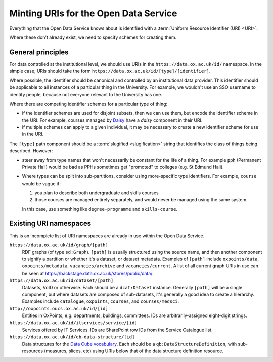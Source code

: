 Minting URIs for the Open Data Service
======================================

Everything that the Open Data Service knows about is identified with a
:term:`Uniform Resource Identifier (URI) <URI>`.

Where these don't already exist, we need to specify schemes for creating them.

General principles
------------------

For data controlled at the institutional level, we should use URIs in the
``https://data.ox.ac.uk/id/`` namespace. In the simple case, URIs should take
the form ``https://data.ox.ac.uk/id/[type]/[identifier]``.

Where possible, the identifier should be canonical and controlled by an
institutional data provider. This identifier should be applicable to all
instances of a particular thing in the University. For example, we wouldn't
use an SSO username to identify people, because not everyone relevant to the
University has one.

Where there are competing identifier schemes for a particular type of thing:

* if the identifier schemes are used for disjoint subsets, then we can use
  them, but encode the identifier scheme in the URI. For example, courses
  managed by `Daisy <https://daisy.socsci.ox.ac.uk/>`_ have a `daisy`
  component in their URI.
* if multiple schemes can apply to a given individual, it may be necessary
  to create a new identifier scheme for use in the URI.

The ``[type]`` path component should be a :term:`slugified <slugification>`
string that identifies the class of things being described. However:

* steer away from type names that won't necessarily be constant for the life
  of a thing. For example ``pph`` (Permanent Private Hall) would be bad as
  PPHs sometimes get "promoted" to colleges (e.g. St Edmund Hall).
* Where types can be split into sub-partitions, consider using more-specific
  type identifiers. For example, ``course`` would be vague if:

  #. you plan to describe both undergraduate and skills courses
  #. those courses are managed entirely separately, and would never be managed
     using the same system.

  In this case, use something like ``degree-programme`` and ``skills-course``.

Existing URI namespaces
-----------------------

This is an incomplete list of URI namespaces are already in use within the Open
Data Service.

``https://data.ox.ac.uk/id/graph/[path]``
    RDF graphs (of type ``sd:Graph``). ``[path]`` is usually structured using
    the source name, and then another component to signify a partition or
    whether it's a dataset, or dataset metadata. Examples of ``[path]``
    include ``oxpoints/data``, ``oxpoints/metadata``, ``vacancies/archive`` and
    ``vacancies/current``. A list of all current graph URIs in use can be seen
    at https://backstage.data.ox.ac.uk/stores/public/data/.

``https://data.ox.ac.uk/id/dataset/[path]``
    Datasets, VoID or otherwise. Each should be a ``dcat:Dataset`` instance.
    Generally ``[path]`` will be a single component, but where datasets are
    composed of sub-datasets, it's generally a good idea to create a hierarchy.
    Examples include ``catalogue``, ``oxpoints``, ``courses``, and
    ``courses/medsci``.

``http://oxpoints.oucs.ox.ac.uk/id/[id]``
    Entities in OxPoints, e.g. departments, buildings, committees. IDs are
    arbitrarily-assigned eight-digit strings.

``https://data.ox.ac.uk/id/itservices/service/[id]``
    Services offered by IT Services. IDs are SharePoint row IDs from the
    Service Catalogue list.

``https://data.ox.ac.uk/id/qb-data-structure/[id]``
    Data structures for the `Data Cube vocabulary
    <http://www.w3.org/TR/vocab-data-cube/>`_. Each should be a
    ``qb:DataStructureDefinition``, with sub-resources (measures, slices, etc)
    using URIs below that of the data structure definition resource.
